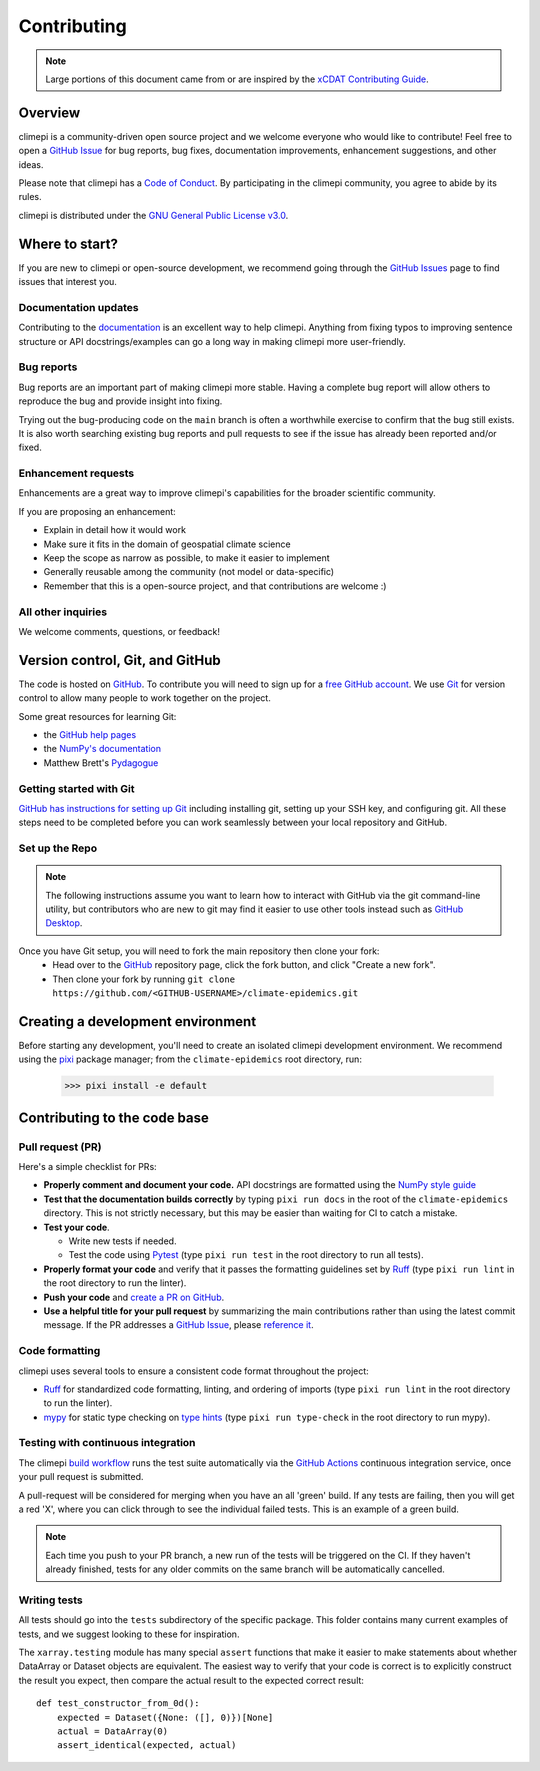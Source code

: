 ************
Contributing
************

.. note:: Large portions of this document came from or are inspired by the `xCDAT Contributing
  Guide <https://xcdat.readthedocs.io/en/latest/contributing.html>`_.

Overview
--------

climepi is a community-driven open source project and we welcome everyone who would like
to contribute! Feel free to open a `GitHub Issue`_ for bug reports, bug fixes,
documentation improvements, enhancement suggestions, and other ideas.

Please note that climepi has a `Code of Conduct`_. By participating in the climepi
community, you agree to abide by its rules.

climepi is distributed under the `GNU General Public License v3.0`_.

Where to start?
---------------

If you are new to climepi or open-source development, we recommend going
through the `GitHub Issues`_ page to find issues that interest you.

Documentation updates
~~~~~~~~~~~~~~~~~~~~~

Contributing to the `documentation`_ is an excellent way to help climepi. Anything from
fixing typos to improving sentence structure or API docstrings/examples can go a long
way in making climepi more user-friendly.

Bug reports
~~~~~~~~~~~

Bug reports are an important part of making climepi more stable. Having a complete bug
report will allow others to reproduce the bug and provide insight into fixing.

Trying out the bug-producing code on the ``main`` branch is often a worthwhile exercise
to confirm that the bug still exists. It is also worth searching existing bug reports
and pull requests to see if the issue has already been reported and/or fixed.

Enhancement requests
~~~~~~~~~~~~~~~~~~~~

Enhancements are a great way to improve climepi's capabilities for the broader
scientific community.

If you are proposing an enhancement:

* Explain in detail how it would work
* Make sure it fits in the domain of geospatial climate science
* Keep the scope as narrow as possible, to make it easier to implement
* Generally reusable among the community (not model or data-specific)
* Remember that this is a open-source project, and that contributions are welcome :)

All other inquiries
~~~~~~~~~~~~~~~~~~~~

We welcome comments, questions, or feedback!

Version control, Git, and GitHub
--------------------------------

The code is hosted on `GitHub`_. To contribute you will need to sign up for a
`free GitHub account`_. We use `Git`_ for version control to allow many people to work
together on the project.

Some great resources for learning Git:

* the `GitHub help pages`_
* the `NumPy's documentation`_
* Matthew Brett's `Pydagogue`_

Getting started with Git
~~~~~~~~~~~~~~~~~~~~~~~~

`GitHub has instructions for setting up Git`_ including installing git,
setting up your SSH key, and configuring git.  All these steps need to be completed
before you can work seamlessly between your local repository and GitHub.

Set up the Repo
~~~~~~~~~~~~~~~

.. note::

    The following instructions assume you want to learn how to interact with GitHub via
    the git command-line utility, but contributors who are new to git may find it easier
    to use other tools instead such as `GitHub Desktop`_.

Once you have Git setup, you will need to fork the main repository then clone your fork:
   - Head over to the `GitHub`_ repository page, click the fork button, and click
     "Create a new fork".
   - Then clone your fork by running ``git clone https://github.com/<GITHUB-USERNAME>/climate-epidemics.git``

.. _GitHub has instructions for setting up Git: https://help.github.com/set-up-git-redirect
.. _templates: https://github.com/idm-oxford/climate-epidemics/issues/new/choose
.. _documentation: https://climate-epidemics.readthedocs.io/en/latest/
.. _GitHub Issues: https://github.com/idm-oxford/climate-epidemics/issues
.. _GitHub Issue: https://github.com/idm-oxford/climate-epidemics/issues
.. _GitHub Issues: https://github.com/idm-oxford/climate-epidemics/issues
.. _Code of Conduct: https://github.com/idm-oxford/climate-epidemics/blob/main/CODE_OF_CONDUCT.rst
.. _GitHub: https://www.github.com/idm-oxford/climate-epidemics
.. _free GitHub account: https://github.com/signup/free
.. _Git: http://git-scm.com/
.. _GitHub help pages: https://help.github.com/
.. _NumPy's documentation: https://numpy.org/doc/stable/dev/index.html
.. _Pydagogue: https://matthew-brett.github.io/pydagogue/
.. _GitHub Desktop: https://desktop.github.com/
.. _GNU General Public License v3.0: https://github.com/idm-oxford/climate-epidemics/blob/main/LICENSE

Creating a development environment
----------------------------------

Before starting any development, you'll need to create an isolated climepi development
environment. We recommend using the `pixi`_ package manager; from the
``climate-epidemics`` root directory, run:

  .. code-block:: bash

      >>> pixi install -e default

.. _pixi: https://pixi.sh/latest/

Contributing to the code base
-----------------------------

Pull request (PR)
~~~~~~~~~~~~~~~~~

Here's a simple checklist for PRs:

- **Properly comment and document your code.** API docstrings are formatted using the
  `NumPy style guide`_
- **Test that the documentation builds correctly** by typing ``pixi run docs`` in the 
  root of the ``climate-epidemics`` directory. This is not strictly necessary, but this
  may be easier than waiting for CI to catch a mistake.
- **Test your code**.

  - Write new tests if needed.
  - Test the code using `Pytest`_ (type ``pixi run test`` in the root directory to run
    all tests).

- **Properly format your code** and verify that it passes the formatting guidelines set
  by `Ruff`_ (type ``pixi run lint`` in the root directory to run the linter).

- **Push your code** and `create a PR on GitHub`_.
- **Use a helpful title for your pull request** by summarizing the main contributions
  rather than using the latest commit message. If the PR addresses a `GitHub Issue`_,
  please `reference it`_.

.. _code-formatting:

Code formatting
~~~~~~~~~~~~~~~

climepi uses several tools to ensure a consistent code format throughout the project:

- `Ruff`_ for standardized code formatting, linting, and ordering of imports (type
  ``pixi run lint`` in the root directory to run the linter).
- `mypy`_ for static type checking on `type hints`_ (type ``pixi run type-check`` in
  the root directory to run mypy).

.. _pull request: https://github.com/idm-oxford/climate-epidemics/compare
.. _create a PR on GitHub: https://help.github.com/en/articles/creating-a-pull-request
.. _reference it: https://help.github.com/en/articles/autolinked-references-and-urls
.. _NumPy style guide: https://numpydoc.readthedocs.io/en/latest/format.html
.. _Pytest: http://doc.pytest.org/en/latest/
.. _Ruff: https://docs.astral.sh/ruff/
.. _mypy: http://mypy-lang.org/
.. _type hints: https://docs.python.org/3/library/typing.html

Testing with continuous integration
~~~~~~~~~~~~~~~~~~~~~~~~~~~~~~~~~~~

The climepi `build workflow`_ runs the test suite automatically via the
`GitHub Actions`_ continuous integration service, once your pull request is submitted.

A pull-request will be considered for merging when you have an all 'green' build. If any
tests are failing, then you will get a red 'X', where you can click through to see the
individual failed tests. This is an example of a green build.

.. note::

   Each time you push to your PR branch, a new run of the tests will be
   triggered on the CI. If they haven't already finished, tests for any older
   commits on the same branch will be automatically cancelled.

.. _build workflow: https://github.com/idm-oxford/climate-epidemics/actions/workflows/run_tests.yml
.. _GitHub Actions: https://docs.github.com/en/free-pro-team@latest/actions

Writing tests
~~~~~~~~~~~~~

All tests should go into the ``tests`` subdirectory of the specific package.
This folder contains many current examples of tests, and we suggest looking to these for
inspiration.

The ``xarray.testing`` module has many special ``assert`` functions that
make it easier to make statements about whether DataArray or Dataset objects are
equivalent. The easiest way to verify that your code is correct is to
explicitly construct the result you expect, then compare the actual result to
the expected correct result::

    def test_constructor_from_0d():
        expected = Dataset({None: ([], 0)})[None]
        actual = DataArray(0)
        assert_identical(expected, actual)
